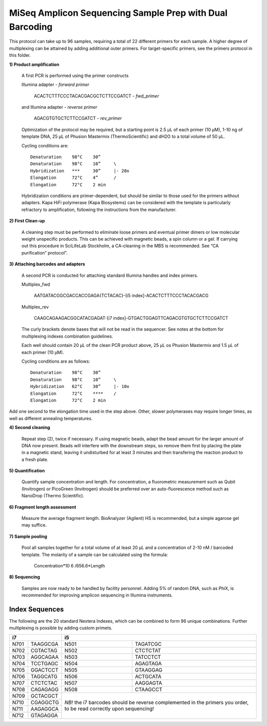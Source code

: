 =========================================================
MiSeq Amplicon Sequencing Sample Prep with Dual Barcoding
=========================================================

This protocol can take up to 96 samples, requiring a total of 22 different primers for each sample. A higher degree of multiplexing can be attained by adding additional outer primers.
For target-specific primers, see the primers protocol in this folder.

**1) Product amplification**

	A first PCR is performed using the primer constructs

	Illumina adapter - *forward primer*

		ACACTCTTTCCCTACACGACGCTCTTCCGATCT - *fwd_primer*

	and Illumina adapter - *reverse primer*

		AGACGTGTGCTCTTCCGATCT - *rev_primer*

	Optimization of the protocol may be required, but a starting point is 2.5 μL of each primer (10 μM), 1-10 ng of template DNA, 25 μL of Phusion Mastermix (ThermoScientific) and dH2O to a total volume of 50 μL.

	Cycling conditions are::

		Denaturation	98°C	30”
		Denaturation	98°C	10”	\
		Hybridization	***	30”	|- 20x
		Elongation	72°C	4”	/
		Elongation	72°C	2 min

	Hybridization conditions are primer-dependent, but should be similar to those used for the primers without adapters. Kapa HiFi polymerase (Kapa Biosystems) can be considered with the template is particularly refractory to amplification, following the instructions from the manufacturer.

**2) First Clean-up**

	A cleaning step must be performed to eliminate loose primers and eventual primer dimers or low molecular weight unspecific products. This can be achieved with magnetic beads, a spin column or a gel. If carrying out this procedure in SciLifeLab Stockholm, a CA-cleaning in the MBS is recommended. See “CA purification” protocol”.

**3) Attaching barcodes and adapters**

	A second PCR is conducted for attaching standard Illumina handles and index primers.

	Multiplex_fwd

		AATGATACGGCGACCACCGAGA{TCTACAC}-[i5 index]-ACACTCTTTCCCTACACGACG

	Multiplex_rev

		CAAGCAGAAGACGGCATACGAGAT-[i7 index]-GTGACTGGAGTTCAGACGTGTGCTCTTCCGATCT

	The curly brackets denote bases that will not be read in the sequencer. See notes at the bottom for multiplexing indexes combination guidelines.

	Each well should contain 20 μL of the clean PCR product above, 25 μL os Phusion Mastermix and 1.5 μL of each primer (10 μM).

	Cycling conditions are as follows::

		Denaturation	98°C	30”
		Denaturation	98°C	10”	\
		Hybridization	62°C	30”	|- 10x
		Elongation	72°C	****	/
		Elongation	72°C	2 min

Add one second to the elongation time used in the step above. Other, slower polymerases may require longer times, as well as different annealing temperatures.

**4) Second cleaning**

	Repeat step (2), twice if necessary. If using magnetic beads, adapt the bead amount for the larger amount of DNA now present. Beads will interfere with the downstream steps, so remove them first by placing the plate in a magnetic stand, leaving it undisturbed for at least 3 minutes and then transfering the reaction product to a fresh plate.

**5) Quantification**

	Quantify sample concentration and length. For concentration, a fluorometric measurement such as Qubit (Invitrogen) or PicoGreen (Invitrogen) should be preferred over an auto-fluorescence method such as NanoDrop (Thermo Scientific).

**6) Fragment length assessment**

	Measure the average fragment length. BioAnalyzer (Agilent) HS is recommended, but a simple agarose gel may suffice.

**7) Sample pooling**

	Pool all samples together for a total volume of at least 20 μL and a concentration of 2-10 nM / barcoded	template. The molarity of a sample can be calculated using the formula:

				Concentration*10 6 /656.6*Length

**8) Sequencing**

	Samples are now ready to be handled by facility personnel. Adding 5% of random DNA, such as PhiX, is recommended for improving amplicon sequencing in Illumina instruments.


Index Sequences
---------------
The following are the 20 standard Nextera Indexes, which can be combined to form 96 unique combinations. Further multiplexing is possible by adding custom primets.

+------------+------------+-----------+-----------+
|           i7            |          i5           |
+============+============+===========+===========+
|N701	     |TAAGGCGA    |N501       |TAGATCGC   |
+------------+------------+-----------+-----------+
|N702        |CGTACTAG    |N502       |CTCTCTAT   | 
+------------+------------+-----------+-----------+ 
|N703        |AGGCAGAA    |N503       |TATCCTCT   |
+------------+------------+-----------+-----------+ 
|N704        |TCCTGAGC    |N504       |AGAGTAGA   |
+------------+------------+-----------+-----------+ 
|N705        |GGACTCCT    |N505       |GTAAGGAG   |
+------------+------------+-----------+-----------+ 
|N706        |TAGGCATG    |N506       |ACTGCATA   |
+------------+------------+-----------+-----------+ 
|N707        |CTCTCTAC    |N507       |AAGGAGTA   |
+------------+------------+-----------+-----------+ 
|N708        |CAGAGAGG    |N508       |CTAAGCCT   |
+------------+------------+-----------+-----------+ 
|N709        |GCTACGCT    |*NB!* the i7 barcodes  | 
+------------+------------+should be reverse      +
|N710        |CGAGGCTG    |complemented in the    |
+------------+------------+primers you order,     +
|N711        |AAGAGGCA    |to be read correctly   | 
+------------+------------+upon sequencing!       +
|N712        |GTAGAGGA    |                       |
+------------+------------+-----------+-----------+ 
